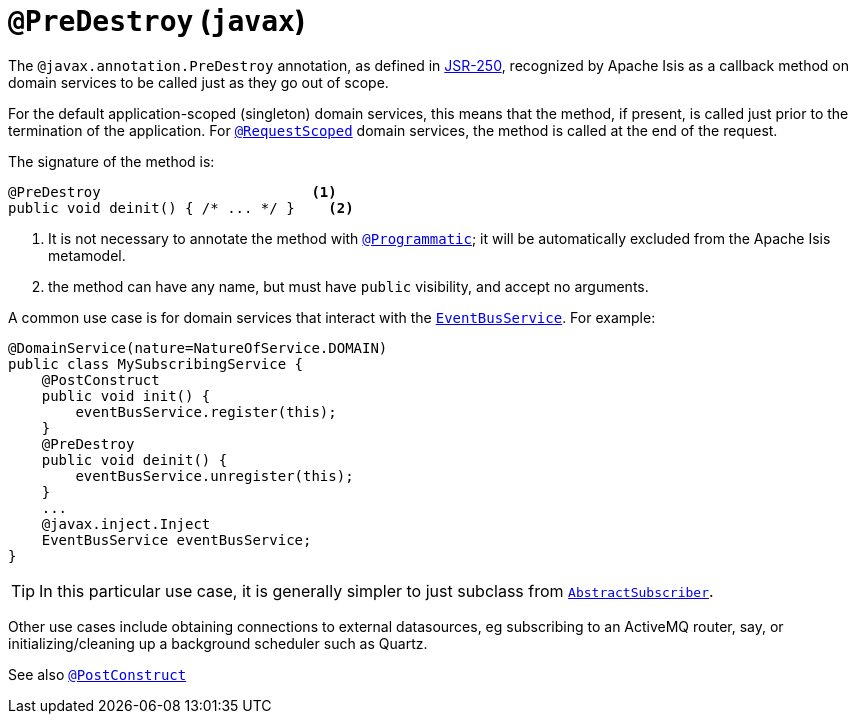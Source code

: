 = `@PreDestroy` (`javax`)

:Notice: Licensed to the Apache Software Foundation (ASF) under one or more contributor license agreements. See the NOTICE file distributed with this work for additional information regarding copyright ownership. The ASF licenses this file to you under the Apache License, Version 2.0 (the "License"); you may not use this file except in compliance with the License. You may obtain a copy of the License at. http://www.apache.org/licenses/LICENSE-2.0 . Unless required by applicable law or agreed to in writing, software distributed under the License is distributed on an "AS IS" BASIS, WITHOUT WARRANTIES OR  CONDITIONS OF ANY KIND, either express or implied. See the License for the specific language governing permissions and limitations under the License.



The `@javax.annotation.PreDestroy` annotation, as defined in link:https://jcp.org/en/jsr/detail?id=250[JSR-250], recognized by Apache Isis as a callback method on domain services to be called just as they go out of scope.


For the default application-scoped (singleton) domain services, this means that the method, if present, is called just prior to the termination of the application.  For xref:refguide:applib-ant:RequestScoped.adoc[`@RequestScoped`] domain services, the method is called at the end of the request.

The signature of the method is:

[source,java]
----
@PreDestroy                         <1>
public void deinit() { /* ... */ }    <2>
----
<1> It is not necessary to annotate the method with xref:refguide:applib-ant:Programmatic.adoc[`@Programmatic`]; it will be automatically excluded from the Apache Isis metamodel.
<2> the method can have any name, but must have `public` visibility, and accept no arguments.

A common use case is for domain services that interact with the xref:refguide:applib-svc:EventBusService.adoc[`EventBusService`].  For example:

[source,java]
----
@DomainService(nature=NatureOfService.DOMAIN)
public class MySubscribingService {
    @PostConstruct
    public void init() {
        eventBusService.register(this);
    }
    @PreDestroy
    public void deinit() {
        eventBusService.unregister(this);
    }
    ...
    @javax.inject.Inject
    EventBusService eventBusService;
}
----

[TIP]
====
In this particular use case, it is generally simpler to just subclass from xref:refguide:applib-cm:classes/super.adoc#AbstractSubscriber[`AbstractSubscriber`].
====

Other use cases include obtaining connections to external datasources, eg subscribing to an ActiveMQ router, say, or initializing/cleaning up a background scheduler such as Quartz.



See also xref:refguide:applib-ant:PostConstruct.adoc[`@PostConstruct`]
